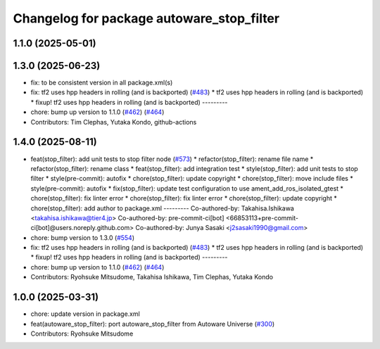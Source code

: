 ^^^^^^^^^^^^^^^^^^^^^^^^^^^^^^^^^^^^^^^^^^
Changelog for package autoware_stop_filter
^^^^^^^^^^^^^^^^^^^^^^^^^^^^^^^^^^^^^^^^^^

1.1.0 (2025-05-01)
------------------

1.3.0 (2025-06-23)
------------------
* fix: to be consistent version in all package.xml(s)
* fix: tf2 uses hpp headers in rolling (and is backported) (`#483 <https://github.com/autowarefoundation/autoware_core/issues/483>`_)
  * tf2 uses hpp headers in rolling (and is backported)
  * fixup! tf2 uses hpp headers in rolling (and is backported)
  ---------
* chore: bump up version to 1.1.0 (`#462 <https://github.com/autowarefoundation/autoware_core/issues/462>`_) (`#464 <https://github.com/autowarefoundation/autoware_core/issues/464>`_)
* Contributors: Tim Clephas, Yutaka Kondo, github-actions

1.4.0 (2025-08-11)
------------------
* feat(stop_filter): add unit tests to stop filter node (`#573 <https://github.com/autowarefoundation/autoware_core/issues/573>`_)
  * refactor(stop_filter): rename file name
  * refactor(stop_filter): rename class
  * feat(stop_filter): add integration test
  * style(stop_filter): add unit tests to stop filter
  * style(pre-commit): autofix
  * chore(stop_filter): update copyright
  * chore(stop_filter): move include files
  * style(pre-commit): autofix
  * fix(stop_filter): update test configuration to use ament_add_ros_isolated_gtest
  * chore(stop_filter): fix linter error
  * chore(stop_filter): fix linter error
  * chore(stop_filter): update copyright
  * chore(stop_filter): add author to package.xml
  ---------
  Co-authored-by: Takahisa.Ishikawa <takahisa.ishikawa@tier4.jp>
  Co-authored-by: pre-commit-ci[bot] <66853113+pre-commit-ci[bot]@users.noreply.github.com>
  Co-authored-by: Junya Sasaki <j2sasaki1990@gmail.com>
* chore: bump version to 1.3.0 (`#554 <https://github.com/autowarefoundation/autoware_core/issues/554>`_)
* fix: tf2 uses hpp headers in rolling (and is backported) (`#483 <https://github.com/autowarefoundation/autoware_core/issues/483>`_)
  * tf2 uses hpp headers in rolling (and is backported)
  * fixup! tf2 uses hpp headers in rolling (and is backported)
  ---------
* chore: bump up version to 1.1.0 (`#462 <https://github.com/autowarefoundation/autoware_core/issues/462>`_) (`#464 <https://github.com/autowarefoundation/autoware_core/issues/464>`_)
* Contributors: Ryohsuke Mitsudome, Takahisa Ishikawa, Tim Clephas, Yutaka Kondo

1.0.0 (2025-03-31)
------------------
* chore: update version in package.xml
* feat(autoware_stop_filter): port autoware_stop_filter from Autoware Universe (`#300 <https://github.com/autowarefoundation/autoware_core/issues/300>`_)
* Contributors: Ryohsuke Mitsudome
